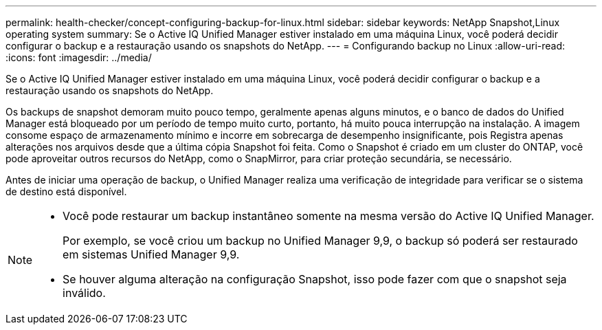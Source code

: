 ---
permalink: health-checker/concept-configuring-backup-for-linux.html 
sidebar: sidebar 
keywords: NetApp Snapshot,Linux operating system 
summary: Se o Active IQ Unified Manager estiver instalado em uma máquina Linux, você poderá decidir configurar o backup e a restauração usando os snapshots do NetApp. 
---
= Configurando backup no Linux
:allow-uri-read: 
:icons: font
:imagesdir: ../media/


[role="lead"]
Se o Active IQ Unified Manager estiver instalado em uma máquina Linux, você poderá decidir configurar o backup e a restauração usando os snapshots do NetApp.

Os backups de snapshot demoram muito pouco tempo, geralmente apenas alguns minutos, e o banco de dados do Unified Manager está bloqueado por um período de tempo muito curto, portanto, há muito pouca interrupção na instalação. A imagem consome espaço de armazenamento mínimo e incorre em sobrecarga de desempenho insignificante, pois Registra apenas alterações nos arquivos desde que a última cópia Snapshot foi feita. Como o Snapshot é criado em um cluster do ONTAP, você pode aproveitar outros recursos do NetApp, como o SnapMirror, para criar proteção secundária, se necessário.

Antes de iniciar uma operação de backup, o Unified Manager realiza uma verificação de integridade para verificar se o sistema de destino está disponível.

[NOTE]
====
* Você pode restaurar um backup instantâneo somente na mesma versão do Active IQ Unified Manager.
+
Por exemplo, se você criou um backup no Unified Manager 9,9, o backup só poderá ser restaurado em sistemas Unified Manager 9,9.

* Se houver alguma alteração na configuração Snapshot, isso pode fazer com que o snapshot seja inválido.


====